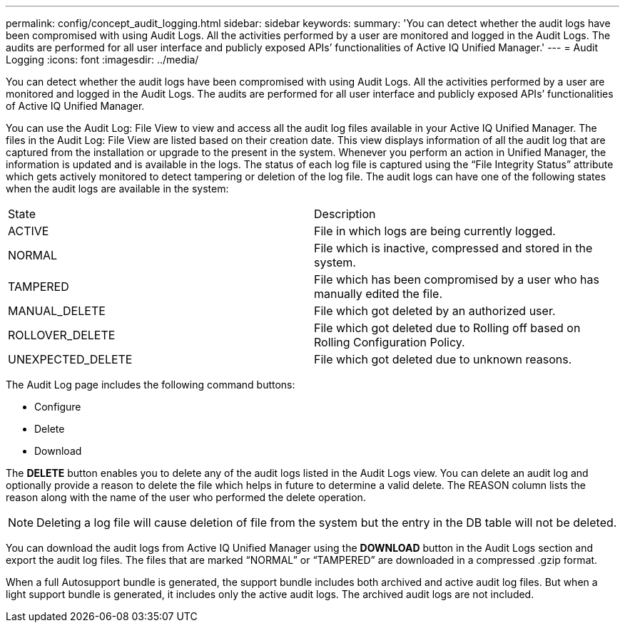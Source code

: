---
permalink: config/concept_audit_logging.html
sidebar: sidebar
keywords: 
summary: 'You can detect whether the audit logs have been compromised with using Audit Logs. All the activities performed by a user are monitored and logged in the Audit Logs. The audits are performed for all user interface and publicly exposed APIs’ functionalities of Active IQ Unified Manager.'
---
= Audit Logging
:icons: font
:imagesdir: ../media/

[.lead]
You can detect whether the audit logs have been compromised with using Audit Logs. All the activities performed by a user are monitored and logged in the Audit Logs. The audits are performed for all user interface and publicly exposed APIs`' functionalities of Active IQ Unified Manager.

You can use the Audit Log: File View to view and access all the audit log files available in your Active IQ Unified Manager. The files in the Audit Log: File View are listed based on their creation date. This view displays information of all the audit log that are captured from the installation or upgrade to the present in the system. Whenever you perform an action in Unified Manager, the information is updated and is available in the logs. The status of each log file is captured using the "`File Integrity Status`" attribute which gets actively monitored to detect tampering or deletion of the log file. The audit logs can have one of the following states when the audit logs are available in the system:

|===
| State| Description
a|
ACTIVE
a|
File in which logs are being currently logged.
a|
NORMAL
a|
File which is inactive, compressed and stored in the system.
a|
TAMPERED
a|
File which has been compromised by a user who has manually edited the file.
a|
MANUAL_DELETE
a|
File which got deleted by an authorized user.
a|
ROLLOVER_DELETE
a|
File which got deleted due to Rolling off based on Rolling Configuration Policy.
a|
UNEXPECTED_DELETE
a|
File which got deleted due to unknown reasons.
|===
The Audit Log page includes the following command buttons:

* Configure
* Delete
* Download

The *DELETE* button enables you to delete any of the audit logs listed in the Audit Logs view. You can delete an audit log and optionally provide a reason to delete the file which helps in future to determine a valid delete. The REASON column lists the reason along with the name of the user who performed the delete operation.

[NOTE]
====
Deleting a log file will cause deletion of file from the system but the entry in the DB table will not be deleted.
====

You can download the audit logs from Active IQ Unified Manager using the *DOWNLOAD* button in the Audit Logs section and export the audit log files. The files that are marked "`NORMAL`" or "`TAMPERED`" are downloaded in a compressed .gzip format.

When a full Autosupport bundle is generated, the support bundle includes both archived and active audit log files. But when a light support bundle is generated, it includes only the active audit logs. The archived audit logs are not included.
